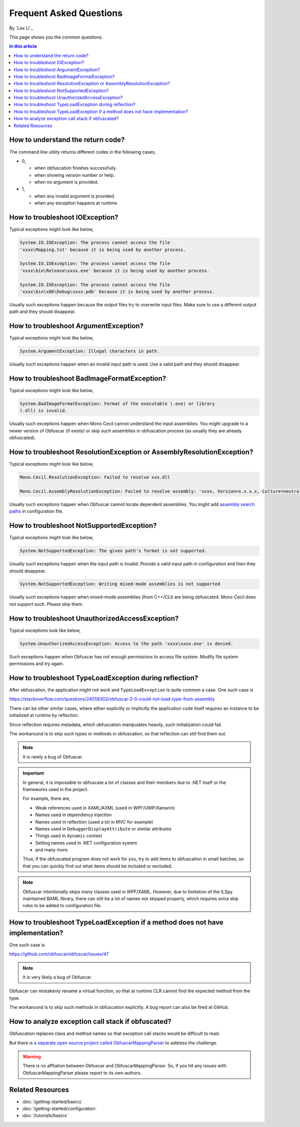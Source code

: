 Frequent Asked Questions
========================
By `Lex Li`_

This page shows you the common questions.

.. contents:: In this article
   :local:
   :depth: 1

How to understand the return code?
----------------------------------
The command line utility returns different codes in the following cases,

* 0,

  * when obfuscation finishes successfully.
  * when showing version number or help.
  * when no argument is provided.
* 1,

  * when any invalid argument is provided.
  * when any exception happens at runtime.

How to troubleshoot IOException?
--------------------------------
Typical exceptions might look like below,

.. code-block:: text

   System.IO.IOException: The process cannot access the file
   'xxxx\Mapping.txt' because it is being used by another process.

   System.IO.IOException: The process cannot access the file
   'xxxx\bin\Release\xxxx.exe' because it is being used by another process.

   System.IO.IOException: The process cannot access the file
   'xxxx\bin\x86\Debug\xxxx.pdb' because it is being used by another process.

Usually such exceptions happen because the output files try to overwrite input
files. Make sure to use a different output path and they should disappear.

How to troubleshoot ArgumentException?
--------------------------------------
Typical exceptions might look like below,

.. code-block:: text

   System.ArgumentException: Illegal characters in path.

Usually such exceptions happen when an invalid input path is used. Use a valid
path and they should disappear.

How to troubleshoot BadImageFormatException?
--------------------------------------------
Typical exceptions might look like below,

.. code-block:: text

   System.BadImageFormatException: Format of the executable (.exe) or library
   (.dll) is invalid.

Usually such exceptions happen when Mono Cecil cannot understand the input
assemblies. You might upgrade to a newer version of Obfuscar (if exists) or
skip such assemblies in obfuscation process (as usually they are already
obfuscated).

How to troubleshoot ResolutionException or AssemblyResolutionException?
-----------------------------------------------------------------------
Typical exceptions might look like below,

.. code-block:: text

   Mono.Cecil.ResolutionException: Failed to resolve xxx.dll

   Mono.Cecil.AssemblyResolutionException: Failed to resolve assembly: 'xxxx, Version=x.x.x.x, Culture=neutral, PublicKeyToken=xxxx'

Usually such exceptions happen when Obfuscar cannot locate dependent
assemblies. You might add `assembly search paths <https://docs.obfuscar.com/getting-started/configuration.html#assembly-search-path-2-2-5>`_
in configuration file.

How to troubleshoot NotSupportedException?
------------------------------------------
Typical exceptions might look like below,

.. code-block:: text

   System.NotSupportedException: The given path's format is not supported.

Usually such exceptions happen when the input path is invalid. Provide
a valid input path in configuration and then they should disappear.

.. code-block:: text

   System.NotSupportedException: Writing mixed-mode assemblies is not supported

Usually such exceptions happen when mixed-mode assemblies (from C++/CLI) are
being obfuscated. Mono Cecil does not support such. Please skip them.

How to troubleshoot UnauthorizedAccessException?
------------------------------------------------
Typical exceptions look like below,

.. code-block:: text

   System.UnauthorizedAccessException: Access to the path 'xxxx\xxxx.exe' is denied.

Such exceptions happen when Obfuscar has not enough permissions to access file
system. Modify file system permissions and try again.

How to troubleshoot TypeLoadException during reflection?
--------------------------------------------------------
After obfuscation, the application might not work and ``TypeLoadException`` is
quite common a case. One such case is

https://stackoverflow.com/questions/24058302/obfuscar-2-0-could-not-load-type-from-assembly

There can be other similar cases, where either explicitly or implicitly the
application code itself requires an instance to be initialized at runtime by
reflection.

Since reflection requires metadata, which obfuscation manipulates heavily,
such initialization could fail.

The workaround is to skip such types or methods in obfuscation, so that
reflection can still find them out.

.. note:: It is rarely a bug of Obfuscar.

.. important:: In general, it is impossible to obfuscate a lot of classes and
   their members due to .NET itself or the frameworks used in the project.

   For example, there are,

   * Weak references used in XAML/AXML (used in WPF/UWP/Xamarin)
   * Names used in dependency injection
   * Names used in reflection (used a lot in MVC for example)
   * Names used in ``DebuggerDisplayAttribute`` or similar attributes
   * Things used in ``dynamic`` context
   * Setting names used in .NET configuration system
   * and many more.

   Thus, if the obfuscated program does not work for you, try to add items to
   obfuscation in small batches, so that you can quickly find out what items
   should be included or excluded.

.. note:: Obfuscar intentionally skips many classes used in WPF/XAML. However,
   due to limitation of the ILSpy maintained BAML library, there can still be
   a lot of names not skipped properly, which requires extra skip rules to be
   added to configuration file.

How to troubleshoot TypeLoadException if a method does not have implementation?
----------------------------------------------------------------------------------
One such case is

https://github.com/obfuscar/obfuscar/issues/47

.. note:: It is very likely a bug of Obfuscar.

Obfuscar can mistakenly rename a virtual function, so that at runtime CLR
cannot find the expected method from the type.

The workaround is to skip such methods in obfuscation explicitly. A bug report
can also be fired at GitHub.

How to analyze exception call stack if obfuscated?
---------------------------------------------------
Obfuscation replaces class and method names so that exception call stacks
would be difficult to read.

But there is
`a separate open source project called ObfuscarMappingParser <https://github.com/BrokenEvent/ObfuscarMappingParser>`_ to address the challenge.

.. warning:: There is no affliation between Obfuscar and ObfuscarMappingParser.
   So, if you hit any issues with ObfuscarMappingParser please report to its own
   authors.

Related Resources
-----------------

- :doc:`/getting-started/basics`
- :doc:`/getting-started/configuration`
- :doc:`/tutorials/basics`
